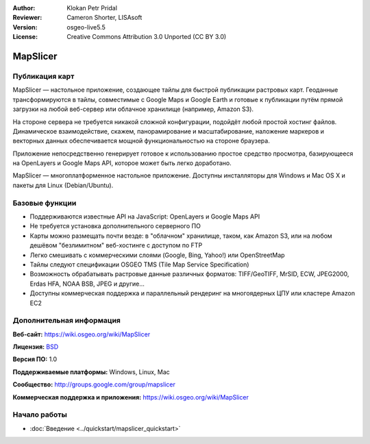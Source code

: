 ﻿:Author: Klokan Petr Pridal
:Reviewer: Cameron Shorter, LISAsoft
:Version: osgeo-live5.5
:License: Creative Commons Attribution 3.0 Unported (CC BY 3.0)

.. image:: ../../images/project_logos/logo-mapslicer.png
  :alt: логотип проекта
  :align: right
  :target: https://wiki.osgeo.org/wiki/MapSlicer


MapSlicer
================================================================================

Публикация карт
--------------------------------------------------------------------------------

MapSlicer — настольное приложение, создающее тайлы для быстрой публикации
растровых карт. Геоданные трансформируются в тайлы, совместимые с Google Maps и
Google Earth и готовые к публикации путём прямой загрузки на любой веб-сервер
или облачное хранилище (например, Amazon S3).

На стороне сервера не требуется никакой сложной конфигурации, подойдёт любой
простой хостинг файлов. Динамическое взаимодействие, скажем, панорамирование и
масштабирование, наложение маркеров и векторных данных обеспечивается мощной
функциональностью на стороне браузера.

Приложение непосредственно генерирует готовое к использованию простое средство
просмотра, базирующееся на OpenLayers и Google Maps API, которое может быть
легко доработано.

MapSlicer — многоплатформенное настольное приложение. Доступны инсталляторы для
Windows и Mac OS X и пакеты для Linux (Debian/Ubuntu).

Базовые функции
--------------------------------------------------------------------------------

* Поддерживаются известные API на JavaScript: OpenLayers и Google Maps API
* Не требуется установка дополнительного серверного ПО
* Карты можно размещать почти везде: в "облачном" хранилище, таком, как Amazon S3, или на любом дешёвом "безлимитном" веб-хостинге с доступом по FTP
* Легко смешивать с коммерческими слоями (Google, Bing, Yahoo!) или OpenStreetMap
* Тайлы следуют спецификации OSGEO TMS (Tile Map Service Specification)
* Возможность обрабатывать растровые данные различных форматов: TIFF/GeoTIFF, MrSID, ECW, JPEG2000, Erdas HFA, NOAA BSB, JPEG и другие...
* Доступны коммерческая поддержка и параллельный рендеринг на многоядерных ЦПУ или кластере Amazon EC2

Дополнительная информация
--------------------------------------------------------------------------------

**Веб-сайт:** https://wiki.osgeo.org/wiki/MapSlicer

**Лицензия:** `BSD <http://ru.wikipedia.org/wiki/BSD_License>`_

**Версия ПО:** 1.0

**Поддерживаемые платформы:** Windows, Linux, Mac

**Сообщество:** http://groups.google.com/group/mapslicer 

**Коммерческая поддержка и приложения:** https://wiki.osgeo.org/wiki/MapSlicer

Начало работы
--------------------------------------------------------------------------------
    
* :doc:`Введение <../quickstart/mapslicer_quickstart>`
